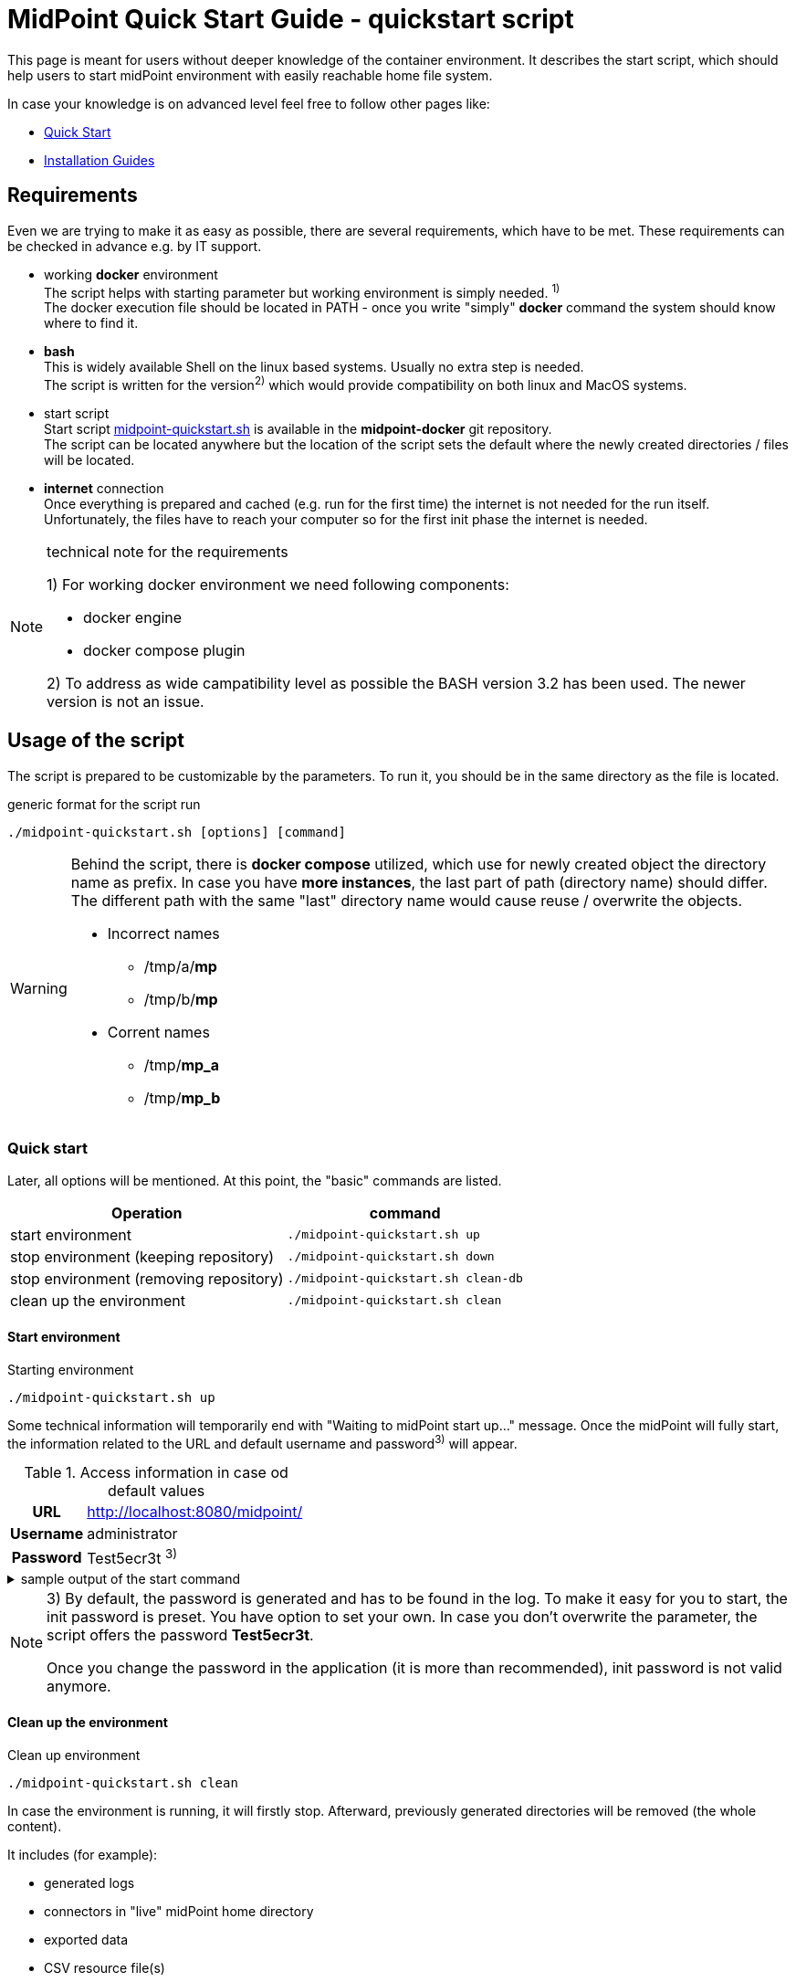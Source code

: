 = MidPoint Quick Start Guide - quickstart script
:page-nav-title: Quick Start Guide
:page-display-order: 10
:page-liquid:
:page-toc: float-right
:toclevels: 4
:page-upkeep-status: green
:page-keywords:  [ 'quickstart', 'quickstart script', 'start script" ]

This page is meant for users without deeper knowledge of the container environment.
It describes the start script, which should help users to start midPoint environment with easily reachable home file system.

In case your knowledge is on advanced level feel free to follow other pages like:

* xref:../../quickstart[Quick Start]
* xref:../index.adoc[Installation Guides]

== Requirements

Even we are trying to make it as easy as possible, there are several requirements, which have to be met.
These requirements can be checked in advance e.g. by IT support.

* working *docker* environment +
The script helps with starting parameter but working environment is simply needed. ^1)^ +
The docker execution file should be located in PATH - once you write "simply" *docker* command the system should know where to find it.

* *bash* +
This is widely available Shell on the linux based systems.
Usually no extra step is needed. +
The script is written for the version^2)^ which would provide compatibility on both linux and MacOS systems. +

* start script +
Start script link:https://github.com/Evolveum/midpoint-docker/blob/master/4.9/midpoint-quickstart.sh[midpoint-quickstart.sh] is available in the *midpoint-docker* git repository. +
The script can be located anywhere but the location of the script sets the default where the newly created directories / files will be located.

* *internet* connection +
Once everything is prepared and cached (e.g. run for the first time) the internet is not needed for the run itself.
Unfortunately, the files have to reach your computer so for the first init phase the internet is needed.

.technical note for the requirements
[NOTE]
====
1) For working docker environment we need following components:

- docker engine
- docker compose plugin

2) To address as wide campatibility level as possible the BASH version 3.2 has been used.
The newer version is not an issue.
====

== Usage of the script

The script is prepared to be customizable by the parameters.
To run it, you should be in the same directory as the file is located.

.generic format for the script run
[source,bash]
----
./midpoint-quickstart.sh [options] [command]
----

[WARNING]
====
Behind the script, there is *docker compose* utilized, which use for newly created object the directory name as prefix.
In case you have *more instances*, the last part of path (directory name) should differ.
The different path with the same "last" directory name would cause reuse / overwrite the objects.

* Incorrect names
** /tmp/a/*mp*
** /tmp/b/*mp*

* Corrent names
** /tmp/*mp_a*
** /tmp/*mp_b*
====

=== Quick start

Later, all options will be mentioned.
At this point, the "basic" commands are listed.

[%autowidth]
|====
| Operation | command

| start environment
| `./midpoint-quickstart.sh up`

| stop environment (keeping repository)
| `./midpoint-quickstart.sh down`

| stop environment (removing repository)
| `./midpoint-quickstart.sh clean-db`

| clean up the environment
| `./midpoint-quickstart.sh clean`

|====

==== Start environment

.Starting environment
[source,bash]
----
./midpoint-quickstart.sh up
----

Some technical information will temporarily end with "Waiting to midPoint start up..." message.
Once the midPoint will fully start,  the information related to the URL and default username and password^3)^ will appear.

.Access information in case od default values
[%autowidth, cols="h,1"]
|====
| URL | http://localhost:8080/midpoint/
| Username | administrator
| Password | Test5ecr3t ^3)^
|====

.sample output of the start command
[%collapsible]
====
[source]
----
$ ./midpoint-quickstart.sh up
Starting the Inicialization process...
Creating the directory "/mnt/repo/midpoint-docker/midpoint_home".
Creating the directory "/mnt/repo/midpoint-docker/midpoint_home/post-initial-objects".
Creating the directory "/mnt/repo/midpoint-docker/midpoint_home/connid-connectors".
Creating the directory "/mnt/repo/midpoint-docker/midpoint_home/lib".
Inicialization done.
[+] Running 5/5
 ✔ Network midpoint-docker_net                  Created                       0.2s
 ✔ Volume "midpoint-docker_midpoint_data"       Created                       0.0s
 ✔ Container midpoint-docker-midpoint_data-1    Started                       0.2s
 ✔ Container midpoint-docker-data_init-1        Exited                       14.3s
 ✔ Container midpoint-docker-midpoint_server-1  Started                      14.5s
Waiting to midPoint start up...
MidPoint has started...
To access the WEB GUI go to http://localhost:8080/midpoint/ .
 Username : administrator
 Password : Test5ecr3t (if not changed yet - init Password)
----
====

[NOTE]
====
3) By default, the password is generated and has to be found in the log.
To make it easy for you to start, the init password is preset.
You have option to set your own.
In case you don't overwrite the parameter,  the script offers the password *Test5ecr3t*.

Once you change the password in the application (it is more than recommended), init password is not valid anymore.
====

==== Clean up the environment

.Clean up environment
[source,bash]
----
./midpoint-quickstart.sh clean
----

In case the environment is running, it will firstly stop.
Afterward, previously generated directories will be removed (the whole content).

It includes (for example):

* generated logs
* connectors in "live" midPoint home directory
* exported data
* CSV resource file(s)

.sample output of the clean command
[%collapsible]
====
[source]
----
$ ./midpoint-quickstart.sh clean
Starting the Clean up process...
[+] Running 5/5
✔ Container midpoint-docker-midpoint_server-1  Removed                       0.2s
✔ Container midpoint-docker-data_init-1        Removed                       0.0s
✔ Container midpoint-docker-midpoint_data-1    Removed                       0.1s
✔ Volume midpoint-docker_midpoint_data         Removed                       0.0s
✔ Network midpoint-docker_net                  Removed                       0.2s
Removing "/mnt/repo/midpoint-docker/midpoint_home"
Clean up process done.
----
====

=== Customization

There are several possible parameters and commands, which have an  impact on the resulting state.

==== Commands

The most often used command will be probably *up* and *clean*.
Following table shows the possible commands.

.Available commands
[%autowidth]
|====
| Command | Description

| init
| Init environment +
check and create the directory structure for midPoint home if needed +
_It is part of "up/start" command._

| clean
| Clean environment +
delete directory structure for midPoint home +

| reset
| Reset environment +
delete and re-create directory structure for midPoint home +
_Shortcat to *clean* and *init* command._

| up / start
| Start the environment +
Init the environment (if needed) and start it up

| down
| Shutdown the environment +
Stop environment, remove the container objects except volumes and data on "external" filesystem. +

| clean-db
| Remove container environment including volumes. +
Clean environment - containers, volumes (db storage), etc. +

| help
| Show the help (this information)
|====

==== Attributes

There is a set of default values predefined in the script.
With the default values the application will run fine.
As this script would be primarily a helper for you there is option to change it so you can customize it for your needs.

Let's keep a focus on "first steps" with midPoint.
In that case the "interesting" attributes will be :

* initpw +
This parameter can be used for the init password for administrator user object.

.Password Policy
[NOTE]
====
Once you decide to set up your own init password, please keep in mind that there is Password policy in place.
In case you would set the init password, which does not correspond, the administrator user object will not be imported.

It will not be possible to log into the system because the administrator is the only user in midPoint after the first start of the system.

There is "workaround" how the user can be imported.
Anyway the easiest way how to address the situation is to *clean* the environment and *start* (reinit) new one with the
"proper" password.

Even you could keep the "offered" password, it is recommended to change the password once the system is properly initialized / started.
====

* subdir +
Comma separated list of directories which would be created during init process.
There may be use case when you need additional directory - e.g. *exports*. +
 +
-subdir post-initial-objects,connid-connectors,lib,*exports*

* port +
Until the directory name is different (see the warning previously mentioned) the only "problem" in parallel environments is the "already used" port.
With this parameter you can set the port used for the mapping to be different then TCP/*8080*. +
 +
-port *8090*

* ver +
The version of the midPoint to use.
The tag published on public registry contain the version in the tag.
Using this attribute you can easily change required version without specifying whole image name and complete tag (including the base OS). +
 +
-ver *4.8.5*

The other attributes could be used once you will start with the advance scenario(s).


.Available attributes
[%autowidth]
|====
| Attribute | Description

| -h
| help - show available option(s)

| -debug
| Debug (show operation output for the troubleshooting purpose)

| -fg
| Foreground (keep attached / not starting on background)

| -base <base_dir>
| base directory (by default derived from the script location) +
Used to calculate the location of the files

| -initpw <init_password>
| Initial administrator password +
Initial password for the first run. This is not used for the password change once the user is created.

| -home <home_dir>
| home directory (related to base_dir) +
The name of the directory - the root of the directory structure for the midPoint instance

| -subdir <directories>
| comma separated list of sub-directories to be created

| -uid <uid>
| User ID for the processes in the container +
Default value is taken from the currently logged user (current session)

| -gid <gid>
| Group ID for the processes in the container +
Default value is taken from the currently logged user (current session)

| -port <port>
| TCP port used for the forwarding. +
TCP port used for redirect the communication. ( http://localhost:<port>/midpoint/ )

| -name <img_name>
| Image name (without tag) +
Used to construct final image name for the configuration.

| -ver <img_version>
| Image version +
Used to construct final image name for the configuration.

| -suffix <img_v_suffix>
| Image version suffix +
Used to construct final image name for the configuration.

| -exec <env_exec_cmd>
| Command to run / control env. +
Default value is *docker* or *sudo docker* in case the used is not a member of the docker group.

|====

==== Exit codes

In case you will decide to experiment with the script there are several exit codes which could be returned.
Once you show the help it will be dynamically listed.
At this moment following exit codes are "available":

[%autowidth]
|====
^| Exit Code ^| Meaning

^| 0
| Normal exit (expected operation)

^| 1
| No command has been requested.

^| 2
| Can't create the directory.

^| 3
| Can't remove the directory.

^| 101
| Too short path to process (basic "security" check)

|====